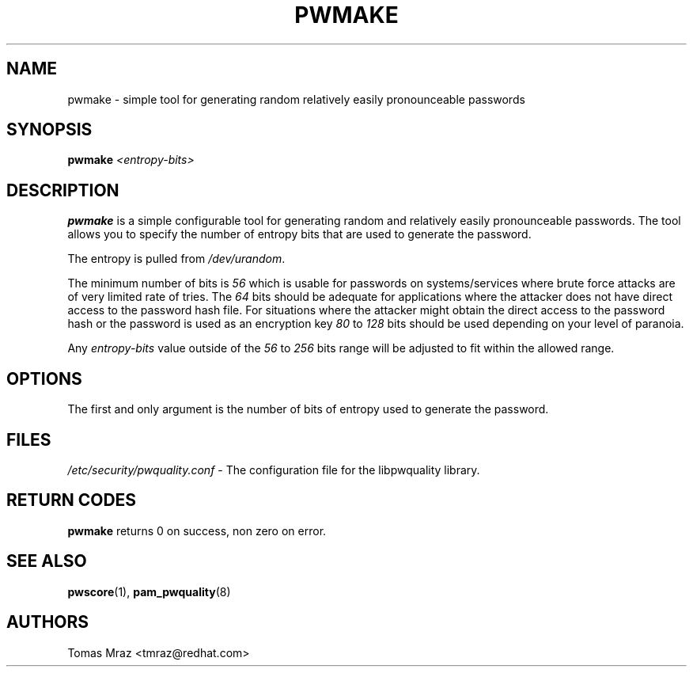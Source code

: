 .\" Automatically generated by Pod::Man 4.14 (Pod::Simple 3.40)
.\"
.\" Standard preamble:
.\" ========================================================================
.de Sp \" Vertical space (when we can't use .PP)
.if t .sp .5v
.if n .sp
..
.de Vb \" Begin verbatim text
.ft CW
.nf
.ne \\$1
..
.de Ve \" End verbatim text
.ft R
.fi
..
.\" Set up some character translations and predefined strings.  \*(-- will
.\" give an unbreakable dash, \*(PI will give pi, \*(L" will give a left
.\" double quote, and \*(R" will give a right double quote.  \*(C+ will
.\" give a nicer C++.  Capital omega is used to do unbreakable dashes and
.\" therefore won't be available.  \*(C` and \*(C' expand to `' in nroff,
.\" nothing in troff, for use with C<>.
.tr \(*W-
.ds C+ C\v'-.1v'\h'-1p'\s-2+\h'-1p'+\s0\v'.1v'\h'-1p'
.ie n \{\
.    ds -- \(*W-
.    ds PI pi
.    if (\n(.H=4u)&(1m=24u) .ds -- \(*W\h'-12u'\(*W\h'-12u'-\" diablo 10 pitch
.    if (\n(.H=4u)&(1m=20u) .ds -- \(*W\h'-12u'\(*W\h'-8u'-\"  diablo 12 pitch
.    ds L" ""
.    ds R" ""
.    ds C` ""
.    ds C' ""
'br\}
.el\{\
.    ds -- \|\(em\|
.    ds PI \(*p
.    ds L" ``
.    ds R" ''
.    ds C`
.    ds C'
'br\}
.\"
.\" Escape single quotes in literal strings from groff's Unicode transform.
.ie \n(.g .ds Aq \(aq
.el       .ds Aq '
.\"
.\" If the F register is >0, we'll generate index entries on stderr for
.\" titles (.TH), headers (.SH), subsections (.SS), items (.Ip), and index
.\" entries marked with X<> in POD.  Of course, you'll have to process the
.\" output yourself in some meaningful fashion.
.\"
.\" Avoid warning from groff about undefined register 'F'.
.de IX
..
.nr rF 0
.if \n(.g .if rF .nr rF 1
.if (\n(rF:(\n(.g==0)) \{\
.    if \nF \{\
.        de IX
.        tm Index:\\$1\t\\n%\t"\\$2"
..
.        if !\nF==2 \{\
.            nr % 0
.            nr F 2
.        \}
.    \}
.\}
.rr rF
.\" ========================================================================
.\"
.IX Title "PWMAKE 1"
.TH PWMAKE 1 "2021-04-01" "Red Hat, Inc." "General Commands Manual"
.\" For nroff, turn off justification.  Always turn off hyphenation; it makes
.\" way too many mistakes in technical documents.
.if n .ad l
.nh
.SH "NAME"
pwmake \- simple tool for generating random relatively easily pronounceable
passwords
.SH "SYNOPSIS"
.IX Header "SYNOPSIS"
\&\fBpwmake\fR \fI<entropy\-bits>\fR
.SH "DESCRIPTION"
.IX Header "DESCRIPTION"
\&\fBpwmake\fR is a simple configurable tool for generating random and relatively
easily pronounceable passwords. The tool allows you to specify the number of
entropy bits that are used to generate the password.
.PP
The entropy is pulled from \fI/dev/urandom\fR.
.PP
The minimum number of bits is \fI56\fR which is usable for passwords on
systems/services where brute force attacks are of very limited rate of tries.
The \fI64\fR bits should be adequate for applications where the attacker
does not have direct access to the password hash file. For situations where
the attacker might obtain the direct access to the password hash or the
password is used as an encryption key \fI80\fR to \fI128\fR bits should be
used depending on your level of paranoia.
.PP
Any \fIentropy-bits\fR value outside of the \fI56\fR to \fI256\fR bits range will be
adjusted to fit within the allowed range.
.SH "OPTIONS"
.IX Header "OPTIONS"
The first and only argument is the number of bits of entropy used to generate
the password.
.SH "FILES"
.IX Header "FILES"
\&\fI/etc/security/pwquality.conf\fR \- The configuration file for the libpwquality
library.
.SH "RETURN CODES"
.IX Header "RETURN CODES"
\&\fBpwmake\fR returns 0 on success, non zero on error.
.SH "SEE ALSO"
.IX Header "SEE ALSO"
\&\fBpwscore\fR\|(1), \fBpam_pwquality\fR\|(8)
.SH "AUTHORS"
.IX Header "AUTHORS"
Tomas Mraz <tmraz@redhat.com>
